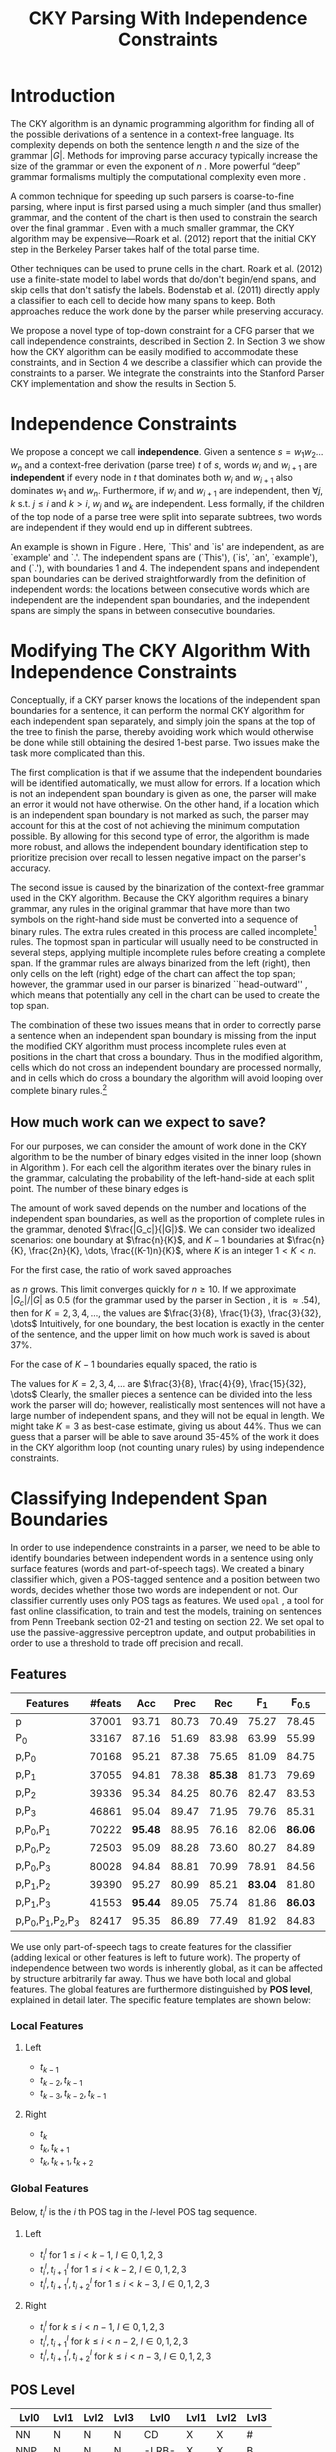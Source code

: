 #+title: CKY Parsing With Independence Constraints
#+author:
#+OPTIONS: H:3 toc:nil _:{}
#+LATEX_CLASS: article
#+LATEX_HEADER: \usepackage{acl2015}
#+LATEX_HEADER: \usepackage{times}
#+LATEX_HEADER: \usepackage{url}
#+LATEX_HEADER: \usepackage{latexsym}
#+LATEX_HEADER: \usepackage{forest}
#+LATEX_HEADER: \usepackage{algorithm2e}
#+LATEX_HEADER: \DeclareMathOperator*{\argmin}{arg\,min}
#+LATEX_HEADER: \DeclareMathOperator*{\argmax}{arg\,max}
#+LaTeX_HEADER: \newcommand{\BigO}[1]{\ensuremath{\operatorname{O}\bigl(#1\bigr)}}

# file:paper-draft.pdf

#+BEGIN_LaTeX
\begin{abstract}
The CKY algorithm is an important component in many natural language
parsers. We propose a novel type of constraint for context-free
parsing called independence constraints. Based on the concept
of independence between words, we show how these constraints can be
used to reduce the work done in the CKY algorithm. We demonstrate a
classifier which can be used to identify boundaries between
independent words in a sentence using only surface features, and show
that it can be used to speed up a CKY parser. We investigate the
tradeoff between speed and accuracy, and indicate directions for
improvement.
\end{abstract}
#+END_LaTeX

* Introduction

# Syntactic parsing, in particular constituent parsing with context-free
# grammars extracted from treebanks, is used in a wide variety of tasks
# and applications. The CKY algorithm often appears as the whole or a part
# of the implementation of CFG parsers and of so-called “deep” parsers.
# Although CKY with a small grammar may be cheap in comparison to a later
# step, it may be difficult to assert that it is “fast enough.” To that
# end, various approaches to reducing the computation done by the CKY
# algorithm by compromising on exhaustiveness and/or exactness have been
# explored.

# It is possible to add various kinds of constraints without altering
# the basic CKY algorithm. These mostly involve deciding beforehand
# whether or not a certain span or kind of span can or cannot exist in
# the chart.

The CKY algorithm is an \BigO{|G|n^3} dynamic programming
algorithm for finding all of the possible derivations of a sentence in
a context-free language. Its complexity depends on both the sentence
length $n$ and the size of the grammar $|G|$. Methods for improving
parse accuracy typically increase the size of the grammar 
\cite{Klein2003,Petrov2007} or even the exponent of $n$ \cite{Eisner1999}. 
More powerful “deep” grammar formalisms multiply the computational
complexity even more \cite{Bangalore1999}.

A common technique for speeding up such parsers is coarse-to-fine
parsing, where input is first parsed using a much simpler (and thus
smaller) grammar, and the content of the chart is then used to
constrain the search over the final grammar
\cite{Torisawa2000,Charniak2005,Petrov2007}. Even with a much smaller
grammar, the CKY algorithm may be expensive---Roark et al. (2012)
report that the initial CKY step in the Berkeley Parser takes half of
the total parse time.

Other techniques can be used to prune cells in the chart. Roark et al.
(2012) use a finite-state model to label words that do/don't begin/end
spans, and skip cells that don't satisfy the labels. Bodenstab et al.
(2011) directly apply a classifier to each cell to decide how many
spans to keep. Both approaches reduce the work done by the parser
while preserving accuracy.

We propose a novel type of top-down constraint for a CFG parser that
we call independence constraints, described in Section 2. In Section 3
we show how the CKY algorithm can be easily modified to accommodate
these constraints, and in Section 4 we describe a classifier which can
provide the constraints to a parser. We integrate the constraints into
the Stanford Parser CKY implementation and show the results in Section 5.

* Independence Constraints

#+BEGIN_LaTeX
\begin{figure}
\centering
\begin{forest}
  [S
   [NP [DT [ $_0$ This $_1$]]]
   [VP
    [VB [is $_2$]]
    [NP [DT [an $_3$]]
        [NN [example $_4$]]]]
   [{.} [{.} $_5$]]
  ]
\end{forest}
\caption{In this tree `This' and `is' are independent, while `is' and `an' are not.}
\label{fig:independence}
\end{figure}
#+END_LaTeX

We propose a concept we call *independence*. Given a sentence $s = w_1
w_2 \dots w_n$ and a context-free derivation (parse tree) $t$ of $s$,
words $w_i$ and $w_{i+1}$ are *independent* if every node in $t$ that
dominates both $w_i$ and $w_{i+1}$ also dominates $w_1$ and $w_n$.
Furthermore, if $w_i$ and $w_{i+1}$ are independent, then $\forall
j,k$ s.t. $j \leq i$ and $k > i$, $w_j$ and $w_k$ are independent.
Less formally, if the children of the top node of a parse tree were
split into separate subtrees, two words are independent if they would
end up in different subtrees.

An example is shown in Figure \ref{fig:independence}. Here, `This' and
`is' are independent, as are `example' and `.'. The independent spans
are (`This'), (`is', `an', `example'), and (`.'), with boundaries 1
and 4. The independent spans and independent span boundaries can be
derived straightforwardly from the definition of independent words:
the locations between consecutive words which are independent are the
independent span boundaries, and the independent spans are simply the
spans in between consecutive boundaries.

* Modifying The CKY Algorithm With Independence Constraints

Conceptually, if a CKY parser knows the locations of the
independent span boundaries for a sentence, it can perform the normal
CKY algorithm for each independent span separately, and simply join
the spans at the top of the tree to finish the parse, thereby avoiding
work which would otherwise be done while still obtaining the desired
1-best parse. Two issues make the task more complicated than this.

The first complication is that if we assume that the independent boundaries
will be identified automatically, we must allow for errors. If a
location which is not an independent span boundary is given as one,
the parser will make an error it would not have otherwise. On the
other hand, if a location which is an independent span boundary is not
marked as such, the parser may account for this at the cost of not
achieving the minimum computation possible. By allowing for this
second type of error, the algorithm is made more robust, and allows
the independent boundary identification step to prioritize precision
over recall to lessen negative impact on the parser's accuracy.

The second issue is caused by the binarization of the context-free grammar used
in the CKY algorithm. Because the CKY algorithm requires a binary grammar, any
rules in the original grammar that have more than two symbols on the right-hand
side must be converted into a sequence of binary rules. The extra rules created
in this process are called incomplete[fn:rule] rules. The topmost span in
particular will usually need to be constructed in several steps, applying
multiple incomplete rules before creating a complete span. If the grammar rules
are always binarized from the left (right), then only cells on the left (right)
edge of the chart can affect the top span; however, the grammar used in our
parser is binarized ``head-outward'' \cite{Klein2003}, which means that
potentially any cell in the chart can be used to create the top span.

The combination of these two issues means that in order to correctly parse a
sentence when an independent span boundary is missing from the input the
modified CKY algorithm must process incomplete rules even at positions in the
chart that cross a boundary. Thus in the modified algorithm, cells which do not
cross an independent boundary are processed normally, and in cells which do
cross a boundary the algorithm will avoid looping over complete binary rules.[fn:impl]

[fn:rule] E.g., if a rule $A \rightarrow B C D$ becomes $@_{BC} \rightarrow B C$ and
$A \rightarrow @_{BC} D$, then the former is /incomplete/ and the latter is /complete/.

[fn:impl] While boundary-crossing cells depend on non-crossing
cells, the reverse is not the case; thus the non-crossing cells can
all be processed before the crossing cells, or the cells can be looped
over in the regular order, with a check inside the loop. While this may have
implications for e.g. parallelization, we do not explore this idea further here.

** How much work can we expect to save?
\label{sec:comp-saved}

#+BEGIN_LaTeX
\begin{algorithm}[t]
  \caption{The CKY algorithm.\label{alg:cky}}
  \DontPrintSemicolon
  \For {$1 \le i \le n$}{
    $T_{i,i+1} \gets \{A|A\rightarrow a \in G \wedge w_i = a\}$
  }
  \For {$2 \le j \le n$}{
    \For {$1 \le i \le n-j$}{
      \For {$i < k < i+j$}{
        $T_{i,i+j} \gets \{A|A\rightarrow BC \in G \wedge B \in T_{i,k} \wedge C \in T_{k,i+j} \}$\;
      }
    }
  }
\end{algorithm}
#+END_LaTeX

For our purposes, we can consider the amount of work done in the CKY algorithm
to be the number of binary edges visited in the inner loop (shown in Algorithm
\ref{alg:cky}). For each cell the algorithm iterates over the binary rules in
the grammar, calculating the probability of the left-hand-side at each split
point. The number of these binary edges is

#+BEGIN_LaTeX
\begin{equation*}
|G|\left[\frac{n^3}{6} - \frac{n}{6}\right]
\end{equation*}
#+END_LaTeX

The amount of work saved depends on the number and locations of the
independent span boundaries, as well as the proportion of
complete rules in the grammar, denoted $\frac{|G_c|}{|G|}$. We
can consider two idealized scenarios: one boundary at $\frac{n}{K}$,
and $K-1$ boundaries at $\frac{n}{K}, \frac{2n}{K}, \dots,
\frac{(K-1)n}{K}$, where $K$ is an integer $1 < K < n$.

For the first case, the ratio of work saved approaches

\begin{equation*}
\frac{|G_c|}{|G|} \left[ \frac{3}{K} - \frac{3}{K^2} \right]
\end{equation*}

as $n$ grows. This limit converges quickly for $n \ge 10$. If we
approximate $|G_c|/|G|$ as 0.5 (for the grammar used by the parser in
Section \ref{sec:parser}, it is $\approx .54$), then for
$K=2,3,4,\dots$, the values are $\frac{3}{8}, \frac{1}{3}, \frac{3}{32}, \dots$
Intuitively, for one boundary, the best location
is exactly in the center of the sentence, and the upper limit on how
much work is saved is about 37%.

For the case of $K-1$ boundaries equally spaced, the ratio is

\begin{equation*}
\frac{|G_c|}{|G|}\frac{K^2 - 1}{K^2}
\end{equation*}

The values for $K=2,3,4,\dots$ are $\frac{3}{8}, \frac{4}{9}, \frac{15}{32}, \dots$
Clearly, the smaller pieces a sentence can be
divided into the less work the parser will do; however, realistically
most sentences will not have a large number of independent spans, and
they will not be equal in length. We might take $K=3$ as best-case
estimate, giving us about 44%. Thus we can guess that a parser will be
able to save around 35-45% of the work it does in the CKY algorithm
loop (not counting unary rules) by using independence constraints.

* Classifying Independent Span Boundaries

In order to use independence constraints in a parser, we need to be
able to identify boundaries between independent words in a sentence
using only surface features (words and part-of-speech tags). We
created a binary classifier which, given a POS-tagged sentence and a
position between two words, decides whether those two words are
independent or not. Our classifier currently uses only POS tags as
features. We used =opal= \cite{Yoshinaga2010}, a tool for fast online
classification, to train and test the models, training on sentences
from Penn Treebank section 02-21 and testing on section 22. We set
opal to use the passive-aggressive perceptron update, and output
probabilities in order to use a threshold to trade off precision and
recall.

** Features

#+BEGIN_LaTeX
\begin{table*}[tbp]
%\resizebox{12cm}{!}{
#+END_LaTeX

#+attr_latex: :center nil
| Features                  | #feats |     Acc |  Prec |     Rec |   F_{1} | F_{0.5} |   TP |   FP |   FN |    TN |
|---------------------------+--------+---------+-------+---------+---------+---------+------+------+------+-------|
| p                         |  37001 |   93.71 | 80.73 |   70.49 |   75.27 |   78.45 | 3679 |  878 | 1540 | 32320 |
| P_{0}                     |  33167 |   87.16 | 51.69 |   83.98 |   63.99 |   55.99 | 4383 | 4097 |  836 | 29101 |
|---------------------------+--------+---------+-------+---------+---------+---------+------+------+------+-------|
| p,P_{0}                   |  70168 |   95.21 | 87.38 |   75.65 |   81.09 |   84.75 | 3948 |  570 | 1271 | 32628 |
| p,P_{1}                   |  37055 |   94.81 | 78.38 | *85.38* |   81.73 |   79.69 | 4456 | 1229 |  763 | 31969 |
| p,P_{2}                   |  39336 |   95.34 | 84.25 |   80.76 |   82.47 |   83.53 | 4215 |  788 | 1004 | 32410 |
| p,P_{3}                   |  46861 |   95.04 | 89.47 |   71.95 |   79.76 |   85.31 | 3755 |  442 | 1464 | 32756 |
|---------------------------+--------+---------+-------+---------+---------+---------+------+------+------+-------|
| p,P_{0},P_{1}             |  70222 | *95.48* | 88.95 |   76.16 |   82.06 | *86.06* | 3975 |  494 | 1244 | 32704 |
| p,P_{0},P_{2}             |  72503 |   95.09 | 88.28 |   73.60 |   80.27 |   84.89 | 3841 |  510 | 1378 | 32688 |
| p,P_{0},P_{3}             |  80028 |   94.84 | 88.81 |   70.99 |   78.91 |   84.56 | 3705 |  467 | 1514 | 32731 |
|---------------------------+--------+---------+-------+---------+---------+---------+------+------+------+-------|
| p,P_{1},P_{2}             |  39390 |   95.27 | 80.99 |   85.21 | *83.04* |   81.80 | 4447 | 1044 |  772 | 32154 |
| p,P_{1},P_{3}             |  41553 | *95.44* | 89.05 |   75.74 |   81.86 | *86.03* | 3953 |  486 | 1266 | 32712 |
|---------------------------+--------+---------+-------+---------+---------+---------+------+------+------+-------|
| p,P_{0},P_{1},P_{2},P_{3} |  82417 |   95.35 | 86.89 |   77.49 |   81.92 |   84.83 | 4044 |  610 | 1175 | 32588 |

#+BEGIN_LaTeX
%}
\caption{Results of classifier using different combinations of features.}
\label{tbl:feature-evaluation}
\end{table*}
#+END_LaTeX

We use only part-of-speech tags to create features for the classifier
(adding lexical or other features is left to future work). The
property of independence between two words is inherently global, as it
can be affected by structure arbitrarily far away. Thus we have both
local and global features. The global features are furthermore
distinguished by *POS level*, explained in detail later. The specific
feature templates are shown below:

*** Local Features
**** Left
- $t_{k-1}$
- $t_{k-2},t_{k-1}$
- $t_{k-3},t_{k-2},t_{k-1}$

**** Right
- $t_{k}$
- $t_{k},t_{k+1}$
- $t_{k},t_{k+1},t_{k+2}$

*** Global Features

Below, $t^{l}_{i}$ is the $i$ th POS tag in the $l$-level POS tag sequence.

**** Left
- $t^l_{i}$ for $1 \le i < k - 1$, $l \in {0,1,2,3}$
- $t^l_{i},t^l_{i+1}$ for $1 \le i < k - 2$, $l \in {0,1,2,3}$
- $t^l_{i},t^l_{i+1},t^l_{i+2}$ for $1 \le i < k - 3$, $l \in {0,1,2,3}$

**** Right
- $t^l_{i}$ for $k \le i < n - 1$, $l \in {0,1,2,3}$
- $t^l_{i},t^l_{i+1}$ for $k \le i < n - 2$, $l \in {0,1,2,3}$
- $t^l_{i},t^l_{i+1},t^l_{i+2}$ for $k \le i < n - 3$, $l \in {0,1,2,3}$

** POS Level

#+BEGIN_LaTeX
\begin{table}[tbp]
\centering
\scriptsize
#+END_LaTeX

#+attr_latex: :center nil
| Lvl0 | Lvl1 | Lvl2 | Lvl3 | Lvl0  | Lvl1 | Lvl2 | Lvl3 |
|------+------+------+------+-------+------+------+------|
| NN   | N    | N    | N    | CD    | X    | X    | #    |
| NNP  | N    | N    | N    | -LRB- | X    | X    | B    |
| NNPS | N    | N    | N    | -RRB- | X    | X    | B    |
| NNS  | N    | N    | N    | DT    | X    | X    | D    |
| PRP  | N    | N    | N    | PDT   | X    | X    | D    |
| VB   | V    | V    | V    | PRP$  | X    | X    | D    |
| VBD  | V    | V    | V    | WP$   | X    | X    | D    |
| VBG  | V    | V    | V    | JJ    | X    | X    | J    |
| VBN  | V    | V    | V    | JJR   | X    | X    | J    |
| VBP  | V    | V    | V    | JJS   | X    | X    | J    |
| VBZ  | V    | V    | V    | -RQ-  | X    | X    | Q    |
| ,    | X    | ,    | ,    | -LQ-  | X    | X    | Q    |
| .    | X    | .    | .    | RB    | X    | X    | R    |
| :    | X    | :    | :    | RBR   | X    | X    | R    |
| CC   | X    | C    | C    | RBS   | X    | X    | R    |
| IN   | X    | I    | I    | EX    | X    | X    | X    |
| RP   | X    | I    | I    | FW    | X    | X    | X    |
| TO   | X    | T    | T    | LS    | X    | X    | X    |
| WDT  | X    | W    | W    | MD    | X    | X    | X    |
| WP   | X    | W    | W    | POS   | X    | X    | X    |
| WRB  | X    | W    | W    | SYM   | X    | X    | X    |
| #    | X    | X    | #    | UH    | X    | X    | X    |
| $    | X    | X    | #    |       |      |      |      |

#+BEGIN_LaTeX
\caption{For each POS level, the original tag is replaced with the corresponding value.}
\label{tbl:pos-level}
\end{table}
#+END_LaTeX

In previous unpublished work on a similar task, we found that
heuristically transforming the POS tag sequence to create additional
features can be beneficial. We refer to these transformations as *POS
levels*. In this classifier we implemented three levels, in addition
to the original POS tags as level 0.

We show all levels in Table \ref{tbl:pos-level}. Each level specifies
a value by which each level 0 tag is replaced during the
transformation. The motivation behind each transformation is roughly as follows: level
1 is meant to capture clause nuclei; level 2 is further intended to
show boundaries between clauses; and level 3 expands almost all the
way back to the original tags, but with some distinctions erased,
mostly to reduce the number of features.

** Which Features Are Useful?

In order to find the best configuration of features for the
classifier, and to evaluate the proposed POS levels, we tested the
classifier using several different combinations. Selected results are
shown in Table \ref{tbl:feature-evaluation}. In the "Features" column,
$p$ denotes the local features, and $P_{l}$ denotes the global
features from POS level $l$. 

There are several things worth noting in these results. First, neither
local nor global features are sufficient alone; it appears that local
features promote precision, while global features promote recall.
Second, examining the cases where global features are limited to a
single POS level, it is apparent that each POS level has a different
effect on precision and recall, thus confirming that the classifier is
able to extract different signals from the different POS levels, as
intended. Finally, combining all POS levels together actually reduces
accuracy, likely due to overfitting (although see the discussion of
the kernel classifier).

** Results

#+BEGIN_LaTeX
\begin{table*}[htbp]
%\resizebox{12cm}{!}{
#+END_LaTeX

#+attr_latex: :center nil
| Features      | Threshold     |   Acc |  Prec |   Rec | F_{1} | F_{0.5} |   TP |   FP |   FN |    TN |
|---------------+---------------+-------+-------+-------+-------+---------+------+------+------+-------|
| p,P_{1},P_{3} | default       | 95.44 | 89.05 | 75.74 | 81.86 |   86.03 | 3953 |  486 | 1266 | 32712 |
| p,P_{1},P_{3} | precision     | 94.99 | 91.65 | 69.44 | 79.01 |   86.14 | 3624 |  330 | 1595 | 32868 |
| p,P_{1},P_{3} | max precision | 92.10 | 95.80 | 43.74 | 60.06 |   77.38 | 2283 |  100 | 2936 | 33098 |
| p,P_{1},P_{3} | recall        | 94.28 | 73.82 | 89.65 | 80.97 |   76.53 | 4679 | 1659 |  540 | 31539 |

#+BEGIN_LaTeX
%}
\caption{Results of classifier using different score thresholds.}
\label{tbl:classifier-results-linear}
\end{table*}
#+END_LaTeX

\label{sec:linear-classifier}
For use as input to the parser, we select the $p,P_{1},P_{3}$
feature configuration, and show more detailed results in
Table \ref{tbl:classifier-results-linear}. We used a threshold on the
score output by the classifier to reverse some of the classifier's
decisions in a post-process step. Although it doesn't improve on the
classifier in accuracy, the =precision= threshold did slightly improve in
F_{0.5}, a measure which favors precision over recall.

#+BEGIN_LaTeX
\begin{table*}[htbp]
%\resizebox{12cm}{!}{
#+END_LaTeX

#+attr_latex: :center nil
| Features                  | Threshold     |   Acc |  Prec |   Rec | F_{1} | F_{0.5} |   TP |  FP |   FN |    TN |
|---------------------------+---------------+-------+-------+-------+-------+---------+------+-----+------+-------|
| p,P_{0},P_{1},P_{2},P_{3} | default       | 97.47 | 92.17 | 88.91 | 90.51 |   91.50 | 4640 | 394 |  579 | 32804 |
| p,P_{0},P_{1},P_{2},P_{3} | precision     | 97.27 | 92.95 | 86.43 | 89.58 |   91.57 | 4511 | 342 |  708 | 32856 |
| p,P_{0},P_{1},P_{2},P_{3} | max precision | 96.57 | 94.22 | 79.63 | 86.31 |   90.89 | 4156 | 255 | 1063 | 32943 |
| p,P_{0},P_{1},P_{2},P_{3} | recall        | 97.15 | 88.16 | 91.32 | 89.71 |   88.78 | 4766 | 640 |  453 | 32558 |

#+BEGIN_LaTeX
%}
\caption{Results of polynomial classifier using different score thresholds.}
\label{tbl:classifier-results-poly}
\end{table*}
#+END_LaTeX

** Efficiency of the Classifier

The efficiency of the classifier is as important as the accuracy---it doesn't
matter how much time is saved during parsing if it takes even longer to run the
classifier. =opal= takes less than half a second to run on the instances from
section 22; however, the instances are created by a Python script, which is not
very optimized. This script takes about 100 seconds to run. While this time is
already less than the time saved in the parser (see Section
\ref{sec:parse-results}), it could be significantly reduced by reimplementing in
Java or even C++. Thus the potential gains offered by this approach are not just
theoretical.

** Polynomial Kernel

\label{sec:poly-classifier} For comparison with the linear classifier,
we trained another classifier using a polynomial kernel (with
degree 3) with all the features. The results are shown in Table
\ref{tbl:classifier-results-poly}. The polynomial kernel improves over
the linear classifier in accuracy by 2%, in precision by 3 points, and
in recall by just over 13 points. This suggests that there is a large
potential for improving the linear classifier by adding conjunctive
features. Alternatively, there are methods for effectively linearizing
a kernel-based classifier, e.g. \cite{Kudo2003,Isozaki2002}.
Currently, the polynomial classifier takes over 2 hours to run on
section 22 (training the model took almost 4 days).



* Parsing With Independence Constraints
\label{sec:parser}

In order to demonstrate use of the independent constraints in a
parser, we modified the CKY parser included in the Stanford Parser
distribution to accept independent span boundaries as constraints and
to use the modified CKY algorithm described above. Our modifications
are:

- after reading in the grammar, index the incomplete binary rules
- read in the file containing the boundaries output by the classifier
  from the previous section
- for each CKY cell, if the cell spans a boundary then loop over just
  the incomplete binary rules
- if at the end of the CKY loop a parse was not successful, then loop
  again over just the cells which span a boundary and process all of
  the binary rules
- output the total number of times entering the inner loop as well as the
  number of times the parser failed

** Experimental Setup

We used the modified Stanford Parser described above, with an unlexicalized
grammar[fn:gram] extracted from the WSJ sections 02-21, and evaluated its performance
on section 22 using output from the clasifier as constraints. For the baseline,
the parser was given null constraints.

All experiments were run on a DELL Precision 690, with 8 cores and 32G
of RAM. Unless otherwise noted multiple processes were run in
parallel, and times reported were not averaged over multiple runs.
Since we saw significant variation of up to 10%, the times should be
taken with a grain of salt. The computation done in the CKY algorithm
is measured in the number of binary edges visited in the inner loop. A
binary edge is a tuple of a span (begin & end), a binary rule $A \rightarrow BC$,
and a split point (the position where $B$ and $C$ meet).

[fn:gram] The grammar was extracted using the Stanford Parser with command-line options =-acl03pcfg -noRebinarization -compactGrammar 1=

** Results
\label{sec:parse-results}

#+BEGIN_LaTeX
\begin{table*}[tbp]
%\resizebox{12cm}{!}{
#+END_LaTeX

#+attr_latex: :center nil
| Parser   | Time (s)    | Speedup                     | # Binary Edges         | F_1           | Parse Failures |
|----------+-------------+-----------------------------+------------------------+---------------+----------------|
| baseline | 1558        | -                           | 1.75\times10^10 (100%) | 85.85         |              0 |
| linear   | 1283 (+100) | 1.21\times{} (1.12\times{}) | 1.08\times10^10 (62%)  | 83.71 (-2.14) |             15 |
| poly     | 1106 (+2h)  | 1.41\times{} (.19\times{})  | 9.74\times10^09 (56%)  | 84.85 (-1.00) |              6 |
| oracle   | 1016        | 1.53\times{}                | 8.47\times10^09 (48%)  | 86.71 (+0.86) |              4 |

#+BEGIN_LaTeX
%}
\caption{Results of parsing with independence constraints. Results for both linear and polynomial classifiers are shown, as well as
for the gold independent span boundaries. The times in parentheses are the classifier run times.}
\label{tbl:parse-results}
\end{table*}
#+END_LaTeX

The results of running the parser on section 22 using the linear classifier from
Section \ref{sec:linear-classifier} are shown in Table
\ref{tbl:parse-results}. The table shows the total time taken, the total
times entering the inner loop, the F_1 and difference from the baseline, and the
number of times the parse failed using the constraints. The parser with
independence constraints saves 38% of the computation inside the CKY loop over
the baseline, corresponding to about 20% reduction in total parse time (10% if
the running time of the classifier is included), at the cost of a 2-point drop
in F-score.

** Polynomial Kernel

A difference of 2 F_1 score is not small, but on the other hand it is
about by how much the unlexicalized Stanford Parser trails the Collins
parser, for example. However, as shown above in Section
\ref{sec:poly-classifier}, there is room to improve the linear
classifier through conjunctive features. As an indication of an upper
bound of the acheivable performance, we tried using the output of the
kernel classifier in the parser as above, while acknowledging that at
present the time needed to produce the classifier output dwarfs the
time needed to actually parse the test data.

The results of running the parser on section 22 with the polynomial classifier
output are shown with the previous results in Table \ref{tbl:parse-results}.
With the more accurate classifier, the parser is able to reduce the necessary
computation even further, by 44%, while losing less accuracy. 

** Gold Independent Span Boundaries

For another comparison, we tested the parser using the gold independent span
boundaries. The results for section 22 are shown in Table
\ref{tbl:parse-results}. The number of binary edges visited is cut in half, and
parse accuracy is improved by almost 1 point. It is interesting to note that the
parser was unable to parse 4 sentences with the gold constraints (the grammar
only allowed a parse that violated the gold boundaries).


** WSJ Section 23

To compare with previous work on parsing using the Penn Treebank, we show the
time and accuracy for parsing section 23, using both linear and kernel
classifier output, along with the baseline parser, below. The times reported are
the average of three runs each. Because there was significant variation in parse
time when multiple processes were run in parallel, for these results only one
process was run at a time. The results parallel those shown on the development
data.

| Parser   | Time (s) |            |   F_1 |       |
|----------+----------+------------+-------+-------|
| baseline |     1538 |            | 85.54 |  0.00 |
| linear   |     1106 | 1.39\times | 83.55 | -1.99 |
| poly     |     1040 | 1.48\times | 84.57 | -0.97 |

As a point of comparison, Roark et al. (2012) reported speedups of 1.6-2x with
no loss of accuracy. These results are not directly comparable due to
differences in parser (their parsers use beam search variants of CYK and
coarse-to-fine pruning) and grammar (they used the Berkeley latent variable
grammar and a lexicalized grammar).

* Related Work

There are several strains of research related to adding constraints to
the CKY chart. \cite{Roark2012} describes an approach using
finite-state taggers to decide whether each word in a sentence begins
or ends a multiword constituent and has a unary span or not. They show
that their tagger is able to achieve very high precision, reducing
parse time without negatively affecting accuracy.

\cite{Bodenstab2011} proposes a classifier which directly decides for
each cell in the chart how many constituents should be created. Their
parser uses beam search with a FOM and a beam for each chart cell.

Like these approaches, our method uses a classifier to avoid doing
work in certain chart cells. While not completely orthogonal, we
believe our independence constraints are complementary. A single
decision by our classifier closes a large swath of cells based on the
global structure, while their methods make local decision using local
information. The high accuracy of their classifiers shows the necessity
of improving our model.

\cite{Yarmohammadi2014} proposes a concept of `hedge' parsing, where only spans
below a certain length are allowed, and show how this reduces the computation
done by the CKY algorithm. Their system does not create spans of length larger
than the threshold and thus doesn't follow the original treebank annotation,
while our approach is able to return the original gold parse tree, provided that
the classifier does not output a false positive. Their approach of segmenting a
sentence before parsing is essentially the same as ours, but they segment based
on a maximum span length and their classifier is based on a finite-state
sequence model.

* Conclusions

We have proposed a property of *independence* between words in a
sentence, and shown how to use this property to create top-down
constraints which can be used to reduce the computation done by the
CKY algorithm. We demonstrated two classifiers for identifying
boundaries between independent words given a sentence with only
surface features, a linear classifier which is fast but less accurate,
and a classifier with a polynomial kernel which is much more accurate
but very slow. We then showed that a widely-used CKY parser can be
made faster by using the output of these classifiers to create
top-down constraints at the cost of some accuracy.

Although the loss of accuracy when using the linear classifier is currently
uncomfortably large, there are several possible avenues for improvement. The
performance of the kernel classifier indicates that there is room for
improvement by manually adding conjunctive features to the linear classifier or
using a method to automatically linearize the model. Features based on words as
well as POS tags may also be beneficial. Changing the model itself to, e.g., a
sequence model might also help. However, the current approach has several
weaknesses which should be addressed by future research.

First, the top-down nature of the independence constraints does not
make a natural fit with the bottom-up CKY algorithm. In particular,
the presence of incomplete rules in the grammar combined with the
bottom-up search means that the parser still ends up doing some
computation to create spans which violate the constraints, even though
it is prevented from completing such a span.

Second, the pipelined nature of the classifier means that it only has
access to POS tags and in particular is not able to make use of
information generated as the parser processes lower-level spans.
Tighter integration of the classifier into the parser may be
beneficial to both.

Third, the current classifier combines instances from different
syntactic structures into a single model. It is possible that training
multiple models on different types of sentences would result in a
better classifier.

#+BEGIN_LaTeX
\begin{table*}[tbp]
%\resizebox{12cm}{!}{
#+END_LaTeX

#+attr_latex: :center nil
| Classifier | MinSentLen | Constraints   | Time (s) | # Edges                | F_1           | Parse Failures |
|------------+------------+---------------+----------+------------------------+---------------+----------------|
| -          |          - | baseline      |     1558 | 1.75\times10^10 (100%) | 85.85         |              0 |
|------------+------------+---------------+----------+------------------------+---------------+----------------|
| linear     |          0 | default       |     1283 | 1.08\times10^10 (62%)  | 83.71 (-2.14) |             15 |
| linear     |          0 | precision     |     1143 | 1.13\times10^10 (65%)  | 84.05 (-1.80) |              7 |
| linear     |          0 | max precision |     1384 | 1.42\times10^10 (81%)  | 85.55 (-0.30) |              2 |
| linear     |          0 | recall        |     1024 | 7.80\times10^09 (45%)  | 78.74 (-7.11) |            136 |
| linear     |         20 | default       |     1126 | 1.12\times10^10 (64%)  | 84.17 (-1.68) |              9 |
| linear     |         20 | precision     |     1313 | 1.16\times10^10 (66%)  | 84.43 (-1.42) |              4 |
| linear     |         20 | max precision |     1338 | 1.44\times10^10 (82%)  | 85.59 (-0.26) |              2 |
| linear     |         20 | recall        |     1121 | 8.24\times10^09 (47%)  | 80.38 (-5.47) |            103 |
| linear     |         30 | default       |     1312 | 1.28\times10^10 (73%)  | 84.82 (-1.03) |              3 |
| linear     |         30 | precision     |     1279 | 1.31\times10^10 (75%)  | 85.01 (-0.84) |              1 |
| linear     |         30 | max precision |     1485 | 1.53\times10^10 (87%)  | 85.63 (-0.22) |              1 |
| linear     |         30 | recall        |     1140 | 1.02\times10^10 (58%)  | 82.79 (-3.06) |             57 |
| linear     |         40 | default       |     1476 | 1.51\times10^10 (86%)  | 85.56 (-0.29) |              1 |
| linear     |         40 | precision     |     1390 | 1.52\times10^10 (87%)  | 85.59 (-0.26) |              0 |
| linear     |         40 | max precision |     1513 | 1.65\times10^10 (94%)  | 85.75 (-0.10) |              0 |
| linear     |         40 | recall        |     1403 | 1.33\times10^10 (76%)  | 84.65 (-1.20) |             14 |
|------------+------------+---------------+----------+------------------------+---------------+----------------|
| poly       |          0 | default       |     1106 | 9.74\times10^09 (56%)  | 84.85 (-1.00) |              6 |
| poly       |          0 | precision     |     1118 | 9.84\times10^09 (56%)  | 85.12 (-0.73) |              4 |
| poly       |          0 | max precision |     1137 | 1.02\times10^10 (58%)  | 85.42 (-0.43) |              2 |
| poly       |          0 | recall        |     1050 | 9.25\times10^09 (53%)  | 84.05 (-1.80) |             33 |
| poly       |         20 | default       |     1070 | 1.02\times10^10 (58%)  | 85.08 (-0.77) |              5 |
| poly       |         20 | precision     |     1172 | 1.03\times10^10 (59%)  | 85.25 (-0.60) |              3 |
| poly       |         20 | max precision |     1092 | 1.06\times10^10 (61%)  | 85.41 (-0.44) |              2 |
| poly       |         20 | recall        |     1088 | 9.68\times10^09 (55%)  | 84.75 (-1.10) |              7 |
| poly       |         30 | default       |     1222 | 1.20\times10^10 (69%)  | 85.57 (-0.28) |              1 |
| poly       |         30 | precision     |     1267 | 1.20\times10^10 (69%)  | 85.62 (-0.23) |              1 |
| poly       |         30 | max precision |     1238 | 1.23\times10^10 (70%)  | 85.65 (-0.20) |              1 |
| poly       |         30 | recall        |     1238 | 1.16\times10^10 (66%)  | 85.44 (-0.41) |              2 |
| poly       |         40 | default       |     1465 | 1.49\times10^10 (85%)  | 85.72 (-0.13) |              0 |
| poly       |         40 | precision     |     1353 | 1.49\times10^10 (85%)  | 85.75 (-0.10) |              0 |
| poly       |         40 | max precision |     1570 | 1.50\times10^10 (86%)  | 85.78 (-0.07) |              0 |
| poly       |         40 | recall        |     1489 | 1.47\times10^10 (84%)  | 85.69 (-0.16) |              1 |
|------------+------------+---------------+----------+------------------------+---------------+----------------|
#+TBLFM: $4=$0;%.2e::$7=$6-85.85;p4%.2f

#+BEGIN_LaTeX
%}
\caption{Results from parsing section 22 using constraints from both linear and polynomial classifiers, varying minimum sentence length and classifier probability threshhold. }
\label{tbl:parse-results-full}
\end{table*}
#+END_LaTeX

* Appendix

** Derivation of equations in section \ref{sec:comp-saved}

#+BEGIN_LaTeX
\begin{equation*}
|G|\left[\frac{n^3}{6} - \frac{n}{6}\right]
\end{equation*}
#+END_LaTeX

** Detailed parse results

The full parse results are shown in Table \ref{tbl:parse-results-full}.

#+BEGIN_LaTeX
\bibliographystyle{acl}
\bibliography{references}
#+END_LaTeX
